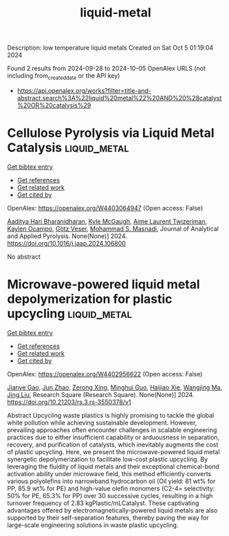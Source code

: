 #+TITLE: liquid-metal
Description: low temperature liquid metals
Created on Sat Oct  5 01:19:04 2024

Found 2 results from 2024-09-28 to 2024-10-05
OpenAlex URLS (not including from_created_date or the API key)
- [[https://api.openalex.org/works?filter=title-and-abstract.search%3A%22liquid%20metal%22%20AND%20%28catalyst%20OR%20catalysis%29]]

* Cellulose Pyrolysis via Liquid Metal Catalysis  :liquid_metal:
:PROPERTIES:
:UUID: https://openalex.org/W4403064947
:TOPICS: Biomass Pyrolysis and Conversion Technologies, Recycling Technologies for Carbon Fiber Composites, Characterization and Behavior of Nuclear Graphite Materials
:PUBLICATION_DATE: 2024-10-01
:END:    
    
[[elisp:(doi-add-bibtex-entry "https://doi.org/10.1016/j.jaap.2024.106800")][Get bibtex entry]] 

- [[elisp:(progn (xref--push-markers (current-buffer) (point)) (oa--referenced-works "https://openalex.org/W4403064947"))][Get references]]
- [[elisp:(progn (xref--push-markers (current-buffer) (point)) (oa--related-works "https://openalex.org/W4403064947"))][Get related work]]
- [[elisp:(progn (xref--push-markers (current-buffer) (point)) (oa--cited-by-works "https://openalex.org/W4403064947"))][Get cited by]]

OpenAlex: https://openalex.org/W4403064947 (Open access: False)
    
[[https://openalex.org/A5107698611][Aaditya Hari Bharanidharan]], [[https://openalex.org/A5107698612][Kyle McGaugh]], [[https://openalex.org/A5107698613][Aime Laurent Twizeriman]], [[https://openalex.org/A5107698614][Kaylen Ocampo]], [[https://openalex.org/A5027700633][Götz Veser]], [[https://openalex.org/A5013059036][Mohammad S. Masnadi]], Journal of Analytical and Applied Pyrolysis. None(None)] 2024. https://doi.org/10.1016/j.jaap.2024.106800 
     
No abstract    

    

* Microwave-powered liquid metal depolymerization for plastic upcycling  :liquid_metal:
:PROPERTIES:
:UUID: https://openalex.org/W4402956622
:TOPICS: Global E-Waste Recycling and Management
:PUBLICATION_DATE: 2024-09-30
:END:    
    
[[elisp:(doi-add-bibtex-entry "https://doi.org/10.21203/rs.3.rs-3550378/v1")][Get bibtex entry]] 

- [[elisp:(progn (xref--push-markers (current-buffer) (point)) (oa--referenced-works "https://openalex.org/W4402956622"))][Get references]]
- [[elisp:(progn (xref--push-markers (current-buffer) (point)) (oa--related-works "https://openalex.org/W4402956622"))][Get related work]]
- [[elisp:(progn (xref--push-markers (current-buffer) (point)) (oa--cited-by-works "https://openalex.org/W4402956622"))][Get cited by]]

OpenAlex: https://openalex.org/W4402956622 (Open access: False)
    
[[https://openalex.org/A5083945376][Jianye Gao]], [[https://openalex.org/A5031591139][Jun Zhao]], [[https://openalex.org/A5086869260][Zerong Xing]], [[https://openalex.org/A5076508346][Minghui Guo]], [[https://openalex.org/A5085237771][Haijiao Xie]], [[https://openalex.org/A5101764262][Wangjing Ma]], [[https://openalex.org/A5100725601][Jing Liu]], Research Square (Research Square). None(None)] 2024. https://doi.org/10.21203/rs.3.rs-3550378/v1 
     
Abstract Upcycling waste plastics is highly promising to tackle the global white pollution while achieving sustainable development. However, prevailing approaches often encounter challenges in scalable engineering practices due to either insufficient capability or arduousness in separation, recovery, and purification of catalysts, which inevitably augments the cost of plastic upcycling. Here, we present the microwave-powered liquid metal synergetic depolymerization to facilitate low-cost plastic upcycling. By leveraging the fluidity of liquid metals and their exceptional chemical-bond activation ability under microwave field, this method efficiently converts various polyolefins into narrowband hydrocarbon oil (Oil yield: 81 wt% for PP, 85.9 wt% for PE) and high-value olefin monomers (C2-4= selectivity: 50% for PE, 65.3% for PP) over 30 successive cycles, resulting in a high turnover frequency of 2.83 kgPlastic/mLCatalyst. These captivating advantages offered by electromagnetically-powered liquid metals are also supported by their self-separation features, thereby paving the way for large-scale engineering solutions in waste plastic upcycling.    

    
